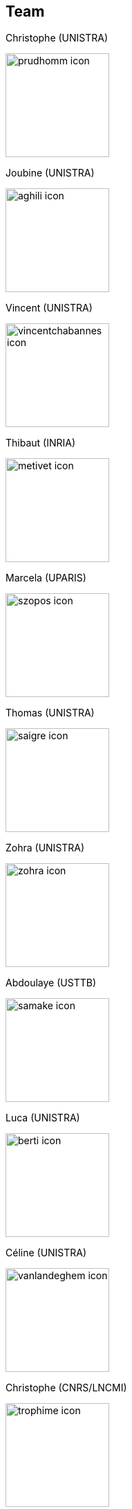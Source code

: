 //[.lightbg,background-iframe="https://youtu.be/23KXysegjK4?rel=0&start=3&enablejsapi=1&autoplay=1&loop=1&controls=0&modestbranding=1",background-video-loop="true",background-opacity="0.7"]
//== Team


[.columns]
== Team

[.column.xx-small]
--
.Christophe (UNISTRA)
image:Figures/team/prudhomm-icon.png[height=150]

.Joubine (UNISTRA)
image:Figures/team/aghili-icon.png[height=150]
--
[.column.xx-small]
--
.Vincent (UNISTRA)
image:Figures/team/vincentchabannes-icon.png[height=150]

.Thibaut (INRIA)
image:Figures/team/metivet-icon.png[height=150]
--
[.column.xx-small]
--
.Marcela (UPARIS)
image:Figures/team/szopos-icon.png[height=150]

.Thomas (UNISTRA)
image:Figures/team/saigre-icon.png[height=150]
--
[.column.xx-small]
--
.Zohra (UNISTRA)
image:Figures/team/zohra-icon.png[height=150]

.Abdoulaye (USTTB)
image:Figures/team/samake-icon.png[height=150]
--
[.column.xx-small]
--
.Luca (UNISTRA)
image:Figures/team/berti-icon.png[height=150]

.Céline (UNISTRA)
image:Figures/team/vanlandeghem-icon.png[height=150]
--
[.column.xx-small]
--
.Christophe (CNRS/LNCMI)
image:Figures/team/trophime-icon.png[height=150]

.Jeremie (CNRS/LNCMI)
image:Figures/team/muzet-icon.png[height=150]
--
[.column.xx-small]
--
.Laetitia (INRIA)
image:Figures/team/giraldi-icon.jpeg[height=150]

.Zakaria (INRIA)
image:Figures/team/elkhiyati-icon.png[height=150]
--